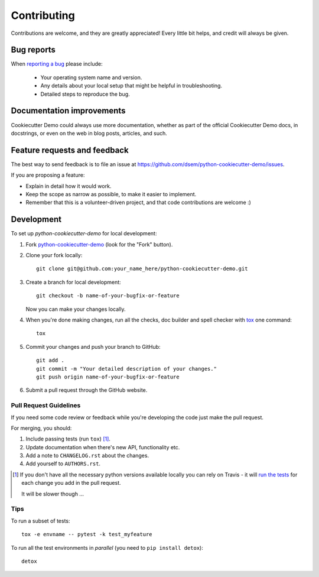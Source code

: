 ============
Contributing
============

Contributions are welcome, and they are greatly appreciated! Every
little bit helps, and credit will always be given.

Bug reports
===========

When `reporting a bug <https://github.com/dsem/python-cookiecutter-demo/issues>`_ please include:

    * Your operating system name and version.
    * Any details about your local setup that might be helpful in troubleshooting.
    * Detailed steps to reproduce the bug.

Documentation improvements
==========================

Cookiecutter Demo could always use more documentation, whether as part of the
official Cookiecutter Demo docs, in docstrings, or even on the web in blog posts,
articles, and such.

Feature requests and feedback
=============================

The best way to send feedback is to file an issue at https://github.com/dsem/python-cookiecutter-demo/issues.

If you are proposing a feature:

* Explain in detail how it would work.
* Keep the scope as narrow as possible, to make it easier to implement.
* Remember that this is a volunteer-driven project, and that code contributions are welcome :)

Development
===========

To set up `python-cookiecutter-demo` for local development:

1. Fork `python-cookiecutter-demo <https://github.com/dsem/python-cookiecutter-demo>`_
   (look for the "Fork" button).
2. Clone your fork locally::

    git clone git@github.com:your_name_here/python-cookiecutter-demo.git

3. Create a branch for local development::

    git checkout -b name-of-your-bugfix-or-feature

   Now you can make your changes locally.

4. When you're done making changes, run all the checks, doc builder and spell checker with `tox <http://tox.readthedocs.io/en/latest/install.html>`_ one command::

    tox

5. Commit your changes and push your branch to GitHub::

    git add .
    git commit -m "Your detailed description of your changes."
    git push origin name-of-your-bugfix-or-feature

6. Submit a pull request through the GitHub website.

Pull Request Guidelines
-----------------------

If you need some code review or feedback while you're developing the code just make the pull request.

For merging, you should:

1. Include passing tests (run ``tox``) [1]_.
2. Update documentation when there's new API, functionality etc.
3. Add a note to ``CHANGELOG.rst`` about the changes.
4. Add yourself to ``AUTHORS.rst``.

.. [1] If you don't have all the necessary python versions available locally you can rely on Travis - it will
       `run the tests <https://travis-ci.org/dsem/python-cookiecutter-demo/pull_requests>`_ for each change you add in the pull request.

       It will be slower though ...

Tips
----

To run a subset of tests::

    tox -e envname -- pytest -k test_myfeature

To run all the test environments in *parallel* (you need to ``pip install detox``)::

    detox
